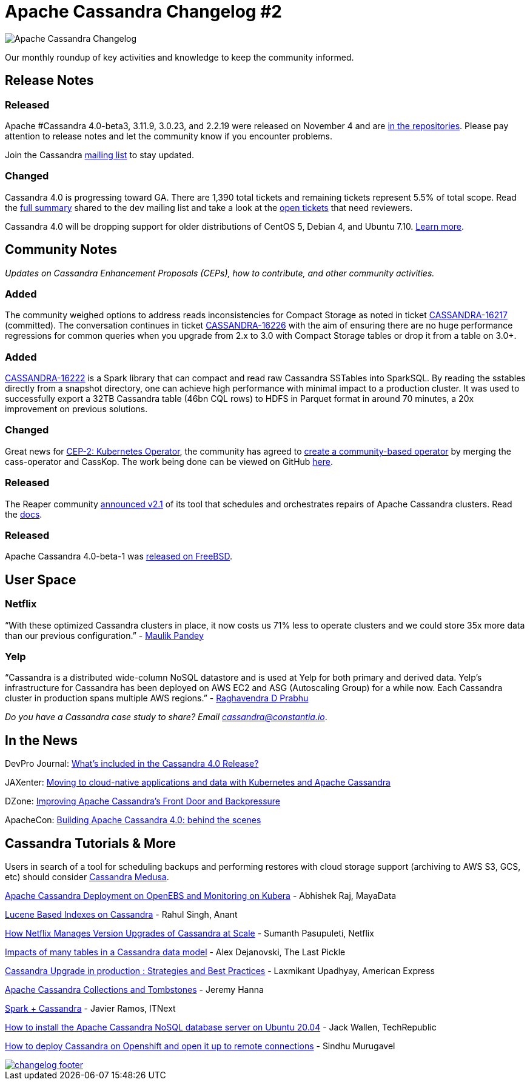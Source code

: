 = Apache Cassandra Changelog #2
:page-layout: single-post
:page-role: blog-post
:page-post-date: December 01, 2020
:page-post-author: The Apache Cassandra Community
:description: The Apache Cassandra Community
:keywords: 

image::blog/changelog_header.jpg[Apache Cassandra Changelog]
Our monthly roundup of key activities and knowledge to keep the community informed.

== Release Notes
=== Released

Apache #Cassandra 4.0-beta3, 3.11.9, 3.0.23, and 2.2.19 were released on November 4 and are xref:download.adoc[in the repositories,window=_blank]. Please pay attention to release notes and let the community know if you encounter problems. 

Join the Cassandra xref:community.adoc#join-the-conversation[mailing list] to stay updated.

=== Changed

Cassandra 4.0 is progressing toward GA. There are 1,390 total tickets and remaining tickets represent 5.5% of total scope. Read the https://lists.apache.org/thread.html/r9c6cc19f67d3259e64abbe2b960b8914476d9bfa2463d57c6d5cc44b%40%3Cdev.cassandra.apache.org%3E[full summary,window=_blank] shared to the dev mailing list and take a look at the https://issues.apache.org/jira/secure/RapidBoard.jspa?rapidView=355&quickFilter=1661&quickFilter=1658[open tickets,window=_blank] that need reviewers.

Cassandra 4.0 will be dropping support for older distributions of CentOS 5, Debian 4, and Ubuntu 7.10. https://lists.apache.org/thread.html/r513c507ef19a8524ad5389e548f3d5bbfeb9e7747f3ae4c57ec27329%40%3Cdev.cassandra.apache.org%3E[Learn more,window=_blank].

== Community Notes

_Updates on Cassandra Enhancement Proposals (CEPs), how to contribute, and other community activities._

=== Added

The community weighed options to address reads inconsistencies for Compact Storage as noted in ticket https://issues.apache.org/jira/browse/CASSANDRA-16217[CASSANDRA-16217,window=_blank] (committed). The conversation continues in ticket https://issues.apache.org/jira/browse/CASSANDRA-16226[CASSANDRA-16226,window=_blank] with the aim of ensuring there are no huge performance regressions for common queries when you upgrade from 2.x to 3.0 with Compact Storage tables or drop it from a table on 3.0+.

=== Added

https://issues.apache.org/jira/browse/CASSANDRA-16222[CASSANDRA-16222,window=_blank] is a Spark library that can compact and read raw Cassandra SSTables into SparkSQL. By reading the sstables directly from a snapshot directory, one can achieve high performance with minimal impact to a production cluster. It was used to successfully export a 32TB Cassandra table (46bn CQL rows) to HDFS in Parquet format in around 70 minutes, a 20x improvement on previous solutions.

=== Changed

Great news for https://cwiki.apache.org/confluence/display/CASSANDRA/CEP-2+Kubernetes+Operator[CEP-2: Kubernetes Operator,window=_blank], the community has agreed to https://lists.apache.org/thread.html/r9e1ff94d7b35cfc663bfa72d4ed3767e963e890f9e1199bfdb96bff0%40%3Cdev.cassandra.apache.org%3E[create a community-based operator,window=_blank] by merging the cass-operator and CassKop. The work being done can be viewed on GitHub https://github.com/datastax/cass-operator[here,window=_blank].

=== Released

The Reaper community https://thelastpickle.com/blog/2020/10/26/reaper-2_1-released-with-astra-support.html[announced v2.1,window=_blank] of its tool that schedules and orchestrates repairs of Apache Cassandra clusters. Read the http://cassandra-reaper.io/docs/[docs,window=_blank].

=== Released

Apache Cassandra 4.0-beta-1 was https://lists.apache.org/thread.html/r040f39dcc038d607c0cc36731150ce8ecb67d7399304db97e7f8b38b%40%3Cuser.cassandra.apache.org%3E[released on FreeBSD,window=_blank].

== User Space

=== Netflix

“With these optimized Cassandra clusters in place, it now costs us 71% less to operate clusters and we could store 35x more data than our previous configuration.” - https://netflixtechblog.com/building-netflixs-distributed-tracing-infrastructure-bb856c319304[Maulik Pandey,window=_blank]

=== Yelp 

“Cassandra is a distributed wide-column NoSQL datastore and is used at Yelp for both primary and derived data. Yelp’s infrastructure for Cassandra has been deployed on AWS EC2 and ASG (Autoscaling Group) for a while now. Each Cassandra cluster in production spans multiple AWS regions.” - https://engineeringblog.yelp.com/2020/11/orchestrating-cassandra-on-kubernetes-with-operators.html[Raghavendra D Prabhu,window=_blank]

_Do you have a Cassandra case study to share? Email mailto:cassandra@constantia.io[cassandra@constantia.io]_.

== In the News

DevPro Journal: https://www.devprojournal.com/technology-trends/open-source/whats-included-in-the-cassandra-4-0-release/[What’s included in the Cassandra 4.0 Release?,window=_blank]

JAXenter: https://jaxenter.com/cloud-native-cassandra-172909.html[Moving to cloud-native applications and data with Kubernetes and Apache Cassandra,window=_blank]

DZone: https://dzone.com/articles/improving-apache-cassandras-front-door-and-backpre[Improving Apache Cassandra’s Front Door and Backpressure,window=_blank]

ApacheCon: https://www.youtube.com/watch?v=rjCVqjLRALo[Building Apache Cassandra 4.0: behind the scenes,window=_blank]

== Cassandra Tutorials & More

Users in search of a tool for scheduling backups and performing restores with cloud storage support (archiving to AWS S3, GCS, etc) should consider https://github.com/thelastpickle/cassandra-medusa/wiki[Cassandra Medusa,window=_blank].

https://blog.mayadata.io/apache-cassandra-deployment-on-openebs-and-monitoring-on-kubera[Apache Cassandra Deployment on OpenEBS and Monitoring on Kubera,window=_blank] - Abhishek Raj, MayaData

https://www.youtube.com/watch?v=Z0NXWmZAB8s[Lucene Based Indexes on Cassandra,window=_blank] - Rahul Singh, Anant

https://www.youtube.com/watch?v=8QV2Mc-1s64[How Netflix Manages Version Upgrades of Cassandra at Scale,window=_blank] - Sumanth Pasupuleti, Netflix

https://thelastpickle.com/blog/2020/11/25/impacts-of-many-tables-on-cassandra.html[Impacts of many tables in a Cassandra data model,window=_blank] - Alex Dejanovski, The Last Pickle

https://www.youtube.com/watch?v=eTUXQS7RUQw&list=PLU2OcwpQkYCy_awEe5xwlxGTk5UieA37m&index=181[Cassandra Upgrade in production : Strategies and Best Practices,window=_blank] - Laxmikant Upadhyay, American Express

https://medium.com/@jeromatron/apache-cassandra-collections-and-tombstones-a45315e97cbc[Apache Cassandra Collections and Tombstones,window=_blank] - Jeremy Hanna

https://itnext.io/spark-cassandra-all-you-need-to-know-tips-and-optimizations-d3810cc0bd4e[Spark + Cassandra, All You Need to Know: Tips and Optimizations,window=_blank] - Javier Ramos, ITNext

https://www.techrepublic.com/article/how-to-install-the-apache-cassandra-nosql-database-server-on-ubuntu-20-04/[How to install the Apache Cassandra NoSQL database server on Ubuntu 20.04,window=_blank] - Jack Wallen, TechRepublic

https://sindhumurugavel.medium.com/how-to-deploy-cassandra-on-openshift-and-open-it-up-to-remote-connections-c7783861b868[How to deploy Cassandra on Openshift and open it up to remote connections,window=_blank] - Sindhu Murugavel

image::blog/changelog_footer.jpg[link="{site-url}_/community.html"]
